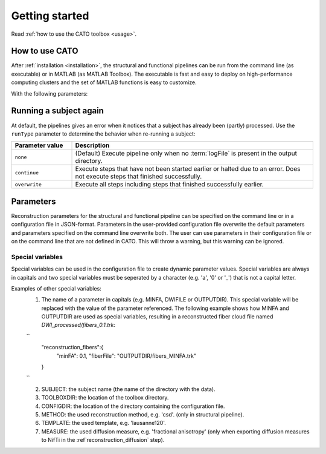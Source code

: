 .. role:: button
   :class: btn btn-outline-primary

Getting started 
=================
Read :ref:`how to use the CATO toolbox <usage>`.

.. _usage:

How to use CATO
------------------------------
After :ref:`installation <installation>`, the structural and functional pipelines can be run from the command line (as executable) or in MATLAB (as MATLAB Toolbox). The executable is fast and easy to deploy on high-performance computing clusters and the set of MATLAB functions is easy to customize. 

.. content-tabs::

    .. tab-container:: tab1
        :title: Executable

        .. code-block::

            structural_pipeline  -s SUBJECTDIR  -m MCRDIR [--PARAM1=VAL1]  [--PARAM2=VAL2]...
            functional_pipeline  -s SUBJECTDIR  -m MCRDIR [--PARAM1=VAL1]  [--PARAM2=VAL2]...

        To run specific pipeline steps, include the requested pipeline steps as first input arguments:: 

            structural_pipeline  [STEP]... -s SUBJECTDIR  -m MCRDIR [--PARAM1=VAL1]  [--PARAM2=VAL2]...
            functional_pipeline  [STEP]... -s SUBJECTDIR  -m MCRDIR [--PARAM1=VAL1]  [--PARAM2=VAL2]...

    .. tab-container:: tab2
        :title: MATLAB

        .. code-block::

            structural_pipeline(SUBJECTDIR, 'PARAM1', VAL1, 'PARAM2', VAL2, ...)
            functional_pipeline(SUBJECTDIR, 'PARAM1', VAL1, 'PARAM2', VAL2, ...)

With the following parameters:

.. glossary::
    SUBJECTDIR
            :example: ``/Volumes/DATA/subject001``
            :description: Directory with the subject's FreeSurfer, rs-fMRI and/or DWI data.

    MCRDIR
            :example: ``/Applications/MATLAB/MATLAB_Runtime/v93``
            :description: Installation directory of :ref:`MATLAB runtime version R2017b (9.3) <MATLAB Compiler Runtime>`. 

    STEP
            :example: ``structural_preprocessing``
            :description: Specific pipeline steps that will be executed.

    PARAM1 VAL1 name-value pair arguments
            :terminal: ``--general.freesurferDir='T1/SUBJECT_FS'``
            :MATLAB: ``'general.freesurferDir', 'T1/SUBJECT_FS'``
            :description: Configuration parameters that overwrite the default values and values specified in the configuration file.

Running a subject again
------------------------------
At default, the pipelines gives an error when it notices that a subject has already been (partly) processed. Use the ``runType`` parameter to determine the behavior when re-running a subject:

.. content-tabs::

    .. tab-container:: tab1
        :title: Executable

        .. code-block::

            structural_pipeline -s SUBJECTDIR -m MCRDIR --runType=overwrite

    .. tab-container:: tab2
        :title: MATLAB

        .. code-block::

            structural_pipeline(SUBJECTDIR, 'runType', 'overwrite');

.. list-table::
    :align: left
    :widths: 20 80
    :header-rows: 1

    *   - Parameter value
        - Description
    *   - ``none``
        - (Default) Execute pipeline only when no :term:`logFile` is present in the output directory.
    *   - ``continue``
        - Execute steps that have not been started earlier or halted due to an error. Does not execute steps that finished successfully.
    *   - ``overwrite``
        - Execute all steps including steps that finished successfully earlier.

Parameters
---------------
Reconstruction parameters for the structural and functional pipeline can be specified on the command line or in a configuration file in JSON-format. Parameters in the user-provided configuration file overwrite the default parameters and parameters specified on the command line overwrite both. The user can use parameters in their configuration file or on the command line that are not defined in CATO. This will throw a warning, but this warning can be ignored.

Special variables
###############
Special variables can be used in the configuration file to create dynamic parameter values. Special variables are always in capitals and two special variables must be seperated by a character  (e.g. 'a', '0' or '_') that is not a capital letter.


Examples of other special variables:
    1. The name of a parameter in capitals (e.g. MINFA, DWIFILE or OUTPUTDIR). This special variable will be replaced with the value of the parameter referenced. The following example shows how MINFA and OUTPUTDIR are used as special variables, resulting in a reconstructed fiber cloud file named `DWI_processed/fibers_0.1.trk`:

    ``
        "reconstruction_fibers":{
            "minFA": 0.1,       
            "fiberFile": "OUTPUTDIR/fibers_MINFA.trk"      
        }
    ``

    2. SUBJECT: the subject name (the name of the directory with the data).
    3. TOOLBOXDIR: the location of the toolbox directory.
    4. CONFIGDIR: the location of the directory containing the configuration file.
    5. METHOD: the used reconstruction method, e.g. 'csd'. (only in structural pipeline).
    6. TEMPLATE: the used template, e.g. 'lausanne120'.
    7. MEASURE: the used diffusion measure, e.g. 'fractional anisotropy' (only when exporting diffusion measures to NifTi in the :ref`reconstruction_diffusion` step).

